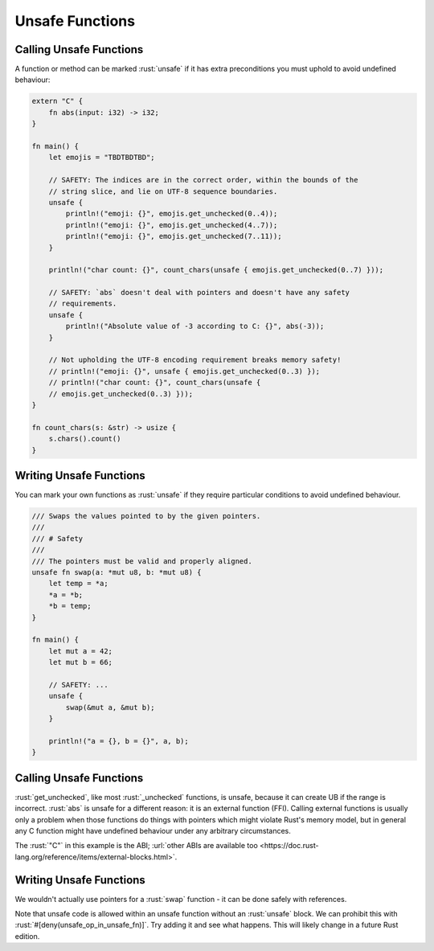 ==================
Unsafe Functions
==================

--------------------------
Calling Unsafe Functions
--------------------------

A function or method can be marked :rust:`unsafe` if it has extra
preconditions you must uphold to avoid undefined behaviour:

.. code:: rust

   extern "C" {
       fn abs(input: i32) -> i32;
   }

   fn main() {
       let emojis = "TBDTBDTBD";

       // SAFETY: The indices are in the correct order, within the bounds of the
       // string slice, and lie on UTF-8 sequence boundaries.
       unsafe {
           println!("emoji: {}", emojis.get_unchecked(0..4));
           println!("emoji: {}", emojis.get_unchecked(4..7));
           println!("emoji: {}", emojis.get_unchecked(7..11));
       }

       println!("char count: {}", count_chars(unsafe { emojis.get_unchecked(0..7) }));

       // SAFETY: `abs` doesn't deal with pointers and doesn't have any safety
       // requirements.
       unsafe {
           println!("Absolute value of -3 according to C: {}", abs(-3));
       }

       // Not upholding the UTF-8 encoding requirement breaks memory safety!
       // println!("emoji: {}", unsafe { emojis.get_unchecked(0..3) });
       // println!("char count: {}", count_chars(unsafe {
       // emojis.get_unchecked(0..3) }));
   }

   fn count_chars(s: &str) -> usize {
       s.chars().count()
   }

--------------------------
Writing Unsafe Functions
--------------------------

You can mark your own functions as :rust:`unsafe` if they require particular
conditions to avoid undefined behaviour.

.. code:: rust

   /// Swaps the values pointed to by the given pointers.
   ///
   /// # Safety
   ///
   /// The pointers must be valid and properly aligned.
   unsafe fn swap(a: *mut u8, b: *mut u8) {
       let temp = *a;
       *a = *b;
       *b = temp;
   }

   fn main() {
       let mut a = 42;
       let mut b = 66;

       // SAFETY: ...
       unsafe {
           swap(&mut a, &mut b);
       }

       println!("a = {}, b = {}", a, b);
   }

--------------------------
Calling Unsafe Functions
--------------------------

:rust:`get_unchecked`, like most :rust:`_unchecked` functions, is unsafe,
because it can create UB if the range is incorrect. :rust:`abs` is unsafe
for a different reason: it is an external function (FFI). Calling
external functions is usually only a problem when those functions do
things with pointers which might violate Rust's memory model, but in
general any C function might have undefined behaviour under any
arbitrary circumstances.

The :rust:`"C"` in this example is the ABI;
:url:`other ABIs are available too <https://doc.rust-lang.org/reference/items/external-blocks.html>`.

.. _writing-unsafe-functions-1:

--------------------------
Writing Unsafe Functions
--------------------------

We wouldn't actually use pointers for a :rust:`swap` function - it can be
done safely with references.

Note that unsafe code is allowed within an unsafe function without an
:rust:`unsafe` block. We can prohibit this with
:rust:`#[deny(unsafe_op_in_unsafe_fn)]`. Try adding it and see what happens.
This will likely change in a future Rust edition.
